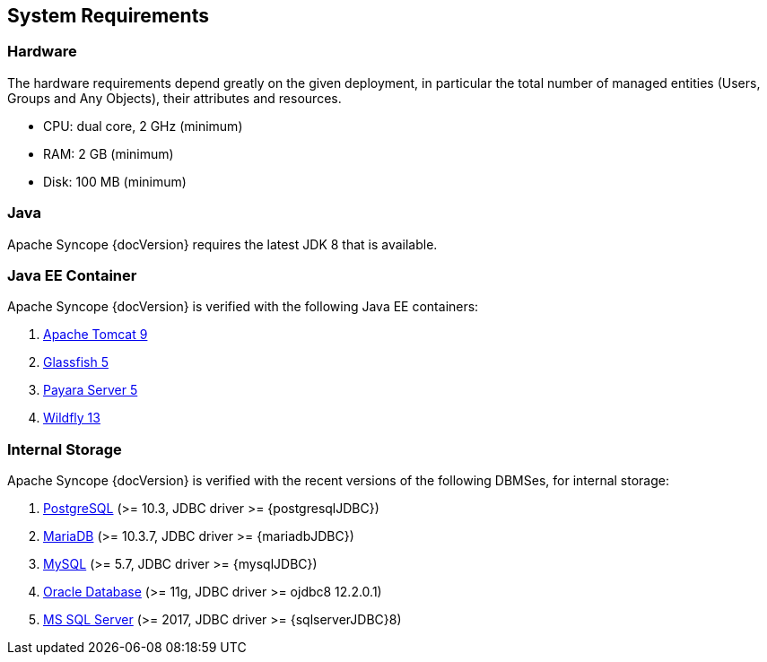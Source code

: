 //
// Licensed to the Apache Software Foundation (ASF) under one
// or more contributor license agreements.  See the NOTICE file
// distributed with this work for additional information
// regarding copyright ownership.  The ASF licenses this file
// to you under the Apache License, Version 2.0 (the
// "License"); you may not use this file except in compliance
// with the License.  You may obtain a copy of the License at
//
//   http://www.apache.org/licenses/LICENSE-2.0
//
// Unless required by applicable law or agreed to in writing,
// software distributed under the License is distributed on an
// "AS IS" BASIS, WITHOUT WARRANTIES OR CONDITIONS OF ANY
// KIND, either express or implied.  See the License for the
// specific language governing permissions and limitations
// under the License.
//

== System Requirements

=== Hardware

The hardware requirements depend greatly on the given deployment, in particular the total number of
managed entities (Users, Groups and Any Objects), their attributes and resources.

 * CPU: dual core, 2 GHz (minimum)
 * RAM: 2 GB (minimum)
 * Disk: 100 MB (minimum) 

=== Java

Apache Syncope {docVersion} requires the latest JDK 8 that is available.

=== Java EE Container

Apache Syncope {docVersion} is verified with the following Java EE containers:

 . http://tomcat.apache.org/download-90.cgi[Apache Tomcat 9^]
 . https://javaee.github.io/glassfish/[Glassfish 5^]
 . http://www.payara.fish/[Payara Server 5^]
 . http://www.wildfly.org/[Wildfly 13^]

=== Internal Storage

Apache Syncope {docVersion} is verified with the recent versions of the following DBMSes, for internal storage:

 . http://www.postgresql.org/[PostgreSQL^] (>= 10.3, JDBC driver >= {postgresqlJDBC})
 . https://mariadb.org/[MariaDB^] (>= 10.3.7, JDBC driver >= {mariadbJDBC})
 . http://www.mysql.com/[MySQL^] (>= 5.7, JDBC driver >= {mysqlJDBC})
 . https://www.oracle.com/database/index.html[Oracle Database^] (>= 11g, JDBC driver >= ojdbc8 12.2.0.1)
 . http://www.microsoft.com/en-us/server-cloud/products/sql-server/[MS SQL Server^] (>= 2017, JDBC driver >= {sqlserverJDBC}8)
